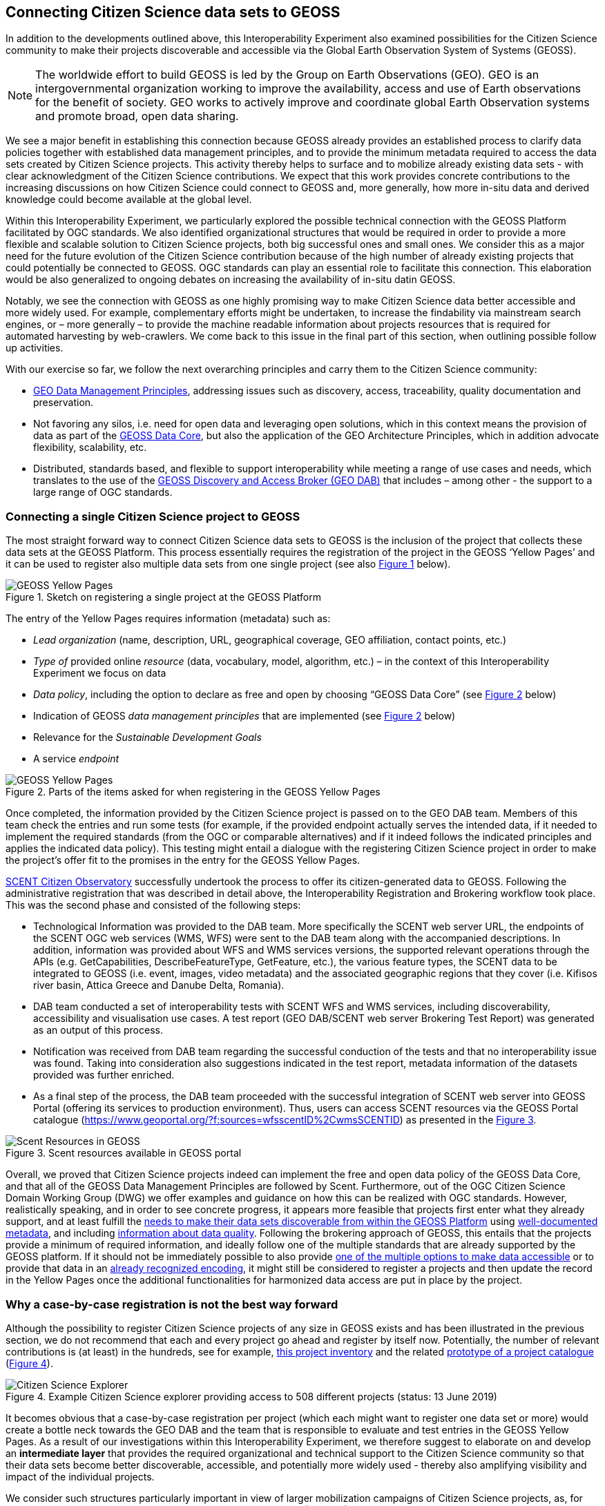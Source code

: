 [[CitSciGEOSS]]
== Connecting Citizen Science data sets to GEOSS

In addition to the developments outlined above, this Interoperability Experiment also examined possibilities for the Citizen Science community to make their projects discoverable and accessible via the Global Earth Observation System of Systems (GEOSS).

NOTE: The worldwide effort to build GEOSS is led by the Group on Earth Observations (GEO). GEO is an intergovernmental organization working to improve the availability, access and use of Earth observations for the benefit of society. GEO works to actively improve and coordinate global Earth Observation systems and promote broad, open data sharing.

We see a major benefit in establishing this connection because GEOSS already provides an established process to clarify data policies together with established data management principles, and to provide the minimum metadata required to access the data sets created by Citizen Science projects. This activity thereby helps to surface and to mobilize already existing data sets - with clear acknowledgment of the Citizen Science contributions. We expect that this work provides concrete contributions to the increasing discussions on how Citizen Science could connect to GEOSS and, more generally, how more in-situ data and derived knowledge could become available at the global level.

Within this Interoperability Experiment, we particularly explored the possible technical connection with the GEOSS Platform facilitated by OGC standards. We also identified organizational structures that would be required in order to provide a more flexible and scalable solution to Citizen Science projects, both big successful ones and small ones. We consider this as a major need for the future evolution of the Citizen Science contribution because of the high number of already existing projects that could potentially be connected to GEOSS. OGC standards can play an essential role to facilitate this connection. This elaboration would be also generalized to ongoing debates on increasing the availability of in-situ datin GEOSS.

Notably, we see the connection with GEOSS as one highly promising way to make Citizen Science data better accessible and more widely used. For example, complementary efforts might be undertaken, to increase the findability via mainstream search engines, or – more generally – to provide the machine readable information about projects resources that is required for automated harvesting by web-crawlers. We come back to this issue in the final part of this section, when outlining possible follow up activities.

With our exercise so far, we follow the next overarching principles and carry them to the Citizen Science community:

*	https://www.earthobservations.org/documents/dswg/201504_data_management_principles_long_final.pdf[GEO Data Management Principles], addressing issues such as discovery, access, traceability, quality documentation and preservation.
*	Not favoring any silos, i.e. need for open data and leveraging open solutions, which in this context means the provision of data as part of the https://www.earthobservations.org/geoss_dsp.shtml[GEOSS Data Core], but also the application of the GEO Architecture Principles, which in addition advocate flexibility, scalability, etc.
*	Distributed, standards based, and flexible to support interoperability while meeting a range of use cases and needs, which translates to the use of the https://www.geodab.net/[GEOSS Discovery and Access Broker (GEO DAB)] that includes – among other - the support to a large range of OGC standards.

=== Connecting a single Citizen Science project to GEOSS
The most straight forward way to connect Citizen Science data sets to GEOSS is the inclusion of the project that collects these data sets at the GEOSS Platform. This process essentially requires the registration of the project in the GEOSS ‘Yellow Pages’ and it can be used to register also multiple data sets from one single project (see also <<img-GEOSSYellowPages>> below).

[#img-GEOSSYellowPages,reftext='{figure-caption} {counter:figure-num}']]
.Sketch on registering a single project at the GEOSS Platform
image::images/GEOSSYellowPages.png[GEOSS Yellow Pages]

The entry of the Yellow Pages requires information (metadata) such as:

*	_Lead organization_ (name, description, URL, geographical coverage, GEO affiliation, contact points, etc.)
*	_Type of_ provided online _resource_ (data, vocabulary, model, algorithm, etc.) – in the context of this Interoperability Experiment we focus on data
*	_Data policy_, including the option to declare as free and open by choosing “GEOSS Data Core” (see <<img-GEOSSYellowPagesForm>> below)
*	Indication of GEOSS _data management principles_ that are implemented (see <<img-GEOSSYellowPagesForm>> below)
*	Relevance for the _Sustainable Development Goals_
*	A service _endpoint_


[#img-GEOSSYellowPagesForm,reftext='{figure-caption} {counter:figure-num}']]
.Parts of the items asked for when registering in the GEOSS Yellow Pages
image::images/GEOSSYellowPagesForm.png[GEOSS Yellow Pages]

Once completed, the information provided by the Citizen Science project is passed on to the GEO DAB team. Members of this team check the entries and run some tests (for example, if the provided endpoint actually serves the intended data, if it needed to implement the required standards (from the OGC or comparable alternatives) and if it indeed follows the indicated principles and applies the indicated data policy). This testing might entail a dialogue with the registering Citizen Science project in order to make the project’s offer fit to the promises in the entry for the GEOSS Yellow Pages.

https://scent-project.eu/[SCENT Citizen Observatory] successfully undertook the process to offer its citizen-generated data to GEOSS. Following the administrative registration that was described in detail above, the Interoperability Registration and Brokering workflow took place. This was the second phase and consisted of the following steps:

* Technological Information was provided to the DAB team. More specifically the SCENT web server URL, the endpoints of the SCENT OGC web services (WMS, WFS) were sent to the DAB team along with the accompanied descriptions. In addition, information was provided about WFS and WMS services versions, the supported relevant operations through the APIs (e.g. GetCapabilities, DescribeFeatureType, GetFeature, etc.), the various feature types, the SCENT data to be integrated to GEOSS (i.e. event, images, video metadata) and the associated geographic regions that they cover (i.e. Kifisos river basin, Attica Greece and Danube Delta, Romania).
*	DAB team conducted a set of interoperability tests with SCENT WFS and WMS services, including discoverability, accessibility and visualisation use cases. A test report (GEO DAB/SCENT web server Brokering Test Report) was generated as an output of this process.
*	Notification was received from DAB team regarding the successful conduction of the tests and that no interoperability issue was found. Taking into consideration also suggestions indicated in the test report, metadata information of the datasets provided was further enriched.
*	As a final step of the process, the DAB team proceeded with the successful integration of SCENT web server into GEOSS Portal (offering its services to production environment). Thus, users can access SCENT resources via the GEOSS Portal catalogue (https://www.geoportal.org/?f:sources=wfsscentID%2CwmsSCENTID) as presented in the <<img-ScentResourcesAvailableInGEOSSPortal>>.

[#img-ScentResourcesAvailableInGEOSSPortal,reftext='{figure-caption} {counter:figure-num}']]
.Scent resources available in GEOSS portal
image::images/ScentResourcesAvailableInGEOSSPortal.png[Scent Resources in GEOSS]

Overall, we proved that Citizen Science projects indeed can implement the free and open data policy of the GEOSS Data Core, and that all of the GEOSS Data Management Principles are followed by Scent. Furthermore, out of the OGC Citizen Science Domain Working Group (DWG) we offer examples and guidance on how this can be realized with OGC standards. However, realistically speaking, and in order to see concrete progress, it appears more feasible that projects first enter what they already support, and at least fulfill the http://geolabel.info/Discoverable.htm[needs to make their data sets discoverable from within the GEOSS Platform] using http://geolabel.info/Metadata.htm[well-documented metadata], and including http://geolabel.info/Quality.htm[information about data quality]. Following the brokering approach of GEOSS, this entails that the projects provide a minimum of required information, and ideally follow one of the multiple standards that are already supported by the GEOSS platform. If it should not be immediately possible to also provide http://geolabel.info/DataAccess.htm[one of the multiple options to make data accessible] or to provide that data in an http://www.geolabel.info/Encoding.htm[already recognized encoding], it might still be considered to register a projects and then update the record in the Yellow Pages once the additional functionalities for harmonized data access are put in place by the project.

=== Why a case-by-case registration is not the best way forward
Although the possibility to register Citizen Science projects of any size in GEOSS exists and has been illustrated in the previous section, we do not recommend that each and every project go ahead and register by itself now. Potentially, the number of relevant contributions is (at least) in the hundreds, see for example, http://data-staging.jrc.it/dataset/jrc-citsci-10004[this project inventory] and the related https://ec-jrc.github.io/citsci-explorer/[prototype of a project catalogue] (<<img-GEOSSCitSciExplorer>>).

[#img-GEOSSCitSciExplorer,reftext='{figure-caption} {counter:figure-num}']]
.Example Citizen Science explorer providing access to 508 different projects (status: 13 June 2019)
image::images/GEOSSCitSciExplorer.png[Citizen Science Explorer]

It becomes obvious that a case-by-case registration per project (which each might want to register one data set or more) would create a bottle neck towards the GEO DAB and the team that is responsible to evaluate and test entries in the GEOSS Yellow Pages. As a result of our investigations within this Interoperability Experiment, we therefore suggest to elaborate on and develop an *intermediate layer* that provides the required organizational and technical support to the Citizen Science community so that their data sets become better discoverable, accessible, and potentially more widely used - thereby also amplifying visibility and impact of the individual projects.

We consider such structures particularly important in view of larger mobilization campaigns of Citizen Science projects, as, for example, planned within the context of the Earth Challenge 2020 (EC2020). Again, also here the two/multiple-step approach - where project resources become discoverable first and commonly accessible in a second stage - might be most realistic in order to progress more quickly and to have intermediate results.

=== How to improve the connection of Citizen Science into GEOSS

In order to move ahead, we identified requirements that we are grouping in different approaches that complement each other.

==== Provide technical support to connect to the GEOSS platform
There appears a need to slot a technical support for Citizen Science projects in ahead the GEO DAB. This additional support should remove the potential bottle neck and help to scale up the number or Citizen Science projects and their data sets in the GEOSS Platform (and ideally in the GEOSS Data Core). Requirements for this support entail:

*	Support Citizen Science projects in filling the GEOSS Yellow Pages.
*	Proving examples and guidance on the use of OGC standards for implementing GEOSS requirements for data discovery, quality descriptions, data access, data encodings, etc.
*	Pre-testing of yellow page entries before registration in GEOSS.
*	If necessary, interaction with individual projects to correct their entries for the Yellow Pages.
*	Liaise with the GEO DAB team in order to actually register the new entries.
*	Establish a capacity building mechanism, capable to support and equip existing initiatives with the necessary skills to apply data management principles related to the accessibility, discoverability, re-usability and curation of their resources.

==== Federate multiple Citizen Science projects and their endpoints into a single access point

To reduce the number of endpoints connected to the GEOSS Platform, federations of citizen Science projects could act as hubs that would in fact cluster multiple Citizen Science projects and their endpoints into a single access point, which is then registered within the GEOSS Platform (see <<img-GEOSS_EC2020Gateway>>).

This federations could be thematic or regional and take advantage of the current structure of activities in the GEO work program.

Considering the Earth Challenge 2020 we could imagine the following architecture: EC2020 will collect new data and offer it via a dedicated API. At the same time, several already existing Citizen Science projects partner with EC2020 and also provide access to their data (in different forms). For the connection to GEOSS, EC2020 could provide a gateway that federates the newly collected data and the offerings of the different partners to a single discovery service and a single data access service. These two endpoints would be registered via the Yellow Pages with the GEOSS Platform only once and thereby make the EC2020 resources more widely visible, together with a clearly defined and well-known data policy and following most recent data management principles. The figure below depicts this setting.

[#img-GEOSS_EC2020Gateway,reftext='{figure-caption} {counter:figure-num}']]
.Sketch of a possible connection between EC2020 and the GEOSS Platform (one possible scenario), as an example of a more coordinated structure to make Citizen Science data discoverable and accessible via GEOSS
image::images/GEOSS_EC2020Gateway.png[GEOSS EC2020 Gateway]

NOTE: It is important to realize that we are not proposing a single federation maintained by GEO but a collection of self organized federation that act as a aggregation point and provide services to the citizen science projects. This federations can have different scales and can be thematic or regional.

===== Extra considerations for Citizen science federations

A federation of services can provide extra services to the citizen science projects. This is a short list of examples that can grow with time.

*Standard translation*

Currently the GEO DAB does not fully support Sensor Web Enablement (SWE) standards such as OGC Sensor Observing System and OGC SensorThingsAPI. A service in the federatino can provide the translationof services to other supported ones such as WFS or WMS allowing for an harmonized access via the GEOSS Platform.

*Data agregation*

Some compatible projects can be aggregated into bigger virtual datasets that can be served on demand.

*Federated authentication*

As discussed in <<SSO>>, a federation could provide a mechanism to authenticate user that can them provide observations to several projects in the federation from a single app or from multiple apps used in parallel. This can be useful on the data input case (data capture) but could be also used for a pull of experts validating data coming from different projects. A federated authentication can also protect the privacy of the citizens as will be discussed in <<GEO-privacy>>

*Data preservation*

A federation can provide a service that allow for archiving data from project campaigns from ephemeral citizen science projects or projects that can no longer be maintain.

*Common definitions*

Sharing common definitions (with tools such as the definition server proposed in <<DefinitionServer>>) will be essential to ensure data integration and should be a part of the federation.

==== Improve networking and capacity building

On the other hand, and because the offerings made above alone would not be enough to actually advance from the current situation, also the networking the Citizen Science community deserves dedicated attention. The current Earth Observations Citizen Science community activity in the GEO work program could provide additional help. The following requirements has been identified:

*	Mobilizing existing data sets, i.e. reaching out to the Citizen Science community and let them know about this work and the linked offering of increased visibility and possibly impact, providing guidelines and practical examples on what would need to be done from their side, offering support in establishing the connections.
*	Help in preparing new data sets, i.e. be available to consult Citizen Science projects during their set-up phase, and let the community know about this offer.
*	Promote FAIR data management and GEOSS as a practical way to get there.
*	Provide access and training for (OGC) standard-based tools that the community can use to make the connection, and implement the desired data policy and data management principles.

For further discussions and possible realizations, it should be considered if the support outlined above could be provided in a coordinated but decentralized way. We could imagine that the above mentioned support could be set of for different geographic regions, thematic areas, or other sensible divisions (e.g. with a retaliation that is specific for EC2020, which would still need to be discussed). Such settings could also help to disseminate good practices, for example, on the use of OGC standards in this context.

=== Future work regarding to the GEOSS integration

The experiment helps us to identify current possibilities, and to shape parts of the way forward. However, it has also left a few questions unanswered and raised some new issues. We should	develop different scenarios to meet the identified organizational requirements exposed before. From our experiences, we see particular needs to further investigate the following aspects:

*	Acknowledging that Citizen Science data is already included in GEOSS today, i.e. systematically flagging where Citizen Science already contributed to a knowledge resource on the GEOSS Platform (GEOSS Data Core, ideally).
*	Develop detailed examples and guidance on how CS projects can implement the different GEO Data Management Principles by using the many already supported OGC standards.
*	Consider promoting Sensor Web Enablement (SWE) standards such as OGC Sensor Observing System and OGC SensorThingsAPI to be considered by the GEO DAB, because both standards appear to be taken up by several Citizen Science projects, but at the moment to write this lines the are not supported by the GEO DAB, so other standards (such as WFS or WMS) need to be implemented in addition to allow harmonized access via the GEOSS Platform.
*	Consider Citizen Science not only as a data source, but also explore the possibilities and use of OCG standards when it comes to the engagement of Citizen Scientists as part of data validation.
*	Also consider Citizen Science as part of the processing capacity, collective intelligence, data cubes, relationship to Web Processing Service (WPS), work on Artificial Intelligence, etc.

While focusing on the connection to GEOSS here, we should also investigate how this work related to the provision of metadata for ‘flat’ online searches (e.g. Google search) and the accessibility to automatic web crawlers. We might want to address both in a single go. If we will work towards intermediate organizational structures the help the Citizen Science community in using OGC standards and the GEOSS Platform for improved data policies and management, can these intermediaries – and the tools and services they provide – also automatically cover these complementary needs?

[[GEO-privacy]]
==== Citizen privacy and protection
The aspect of citizen privacy and personal data protection is a serious issue that should not be undermined. There has been recent examples of commercial companies using social media companies personal data and citizen profiles for unethical purposes of for their own profit. In extreme cases companies business model was based on collecting, and integrating personal data of their users to then sell to third parties personalized databases and services for commercial or political targeting. Accidentally allowing citizen science data to be gathered by these platforms, thus opening the door to their use of the personal data of those who have collected the data and those who use them, without their consent. This is clearly against the data protection regulations in Europe and other areas in some but still done by some if technically possible.

This important issue needs to be addressed by the individual citizen science projects the emerging federations and the GEOSS platform at large. This is a real problem that should be included in an GEO architecture ensuring a good balance between the necessary anonymity of the citizens personal data as well as the acknowledgement of their individual contributions when participating in the Citizen Science activities. The proposed federation discussed in the <<SSO>> has an embedded component taking care of this aspect (see  <<SSOLevelsOfPrivacy>>) with two levels that ensure absolute privacy while other levels allow for some degree of acknowledgement and recognition. This needs to be complemented with the way  hosts, manage and own data

It is our responsibility to raise this issues within the GEO community and find the right solution that will probably require a composition of technical, management and legal aspects.
